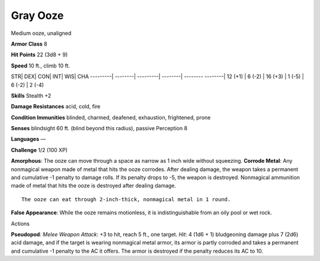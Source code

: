 Gray Ooze  
-------------------------------------------------------------


Medium ooze, unaligned

**Armor Class** 8

**Hit Points** 22 (3d8 + 9)

**Speed** 10 ft., climb 10 ft.

STR\| DEX\| CON\| INT\| WIS\| CHA ---------\| --------\| ---------\|
--------\| -------- --------\| 12 (+1) \| 6 (-2) \| 16 (+3) \| 1 (-5) \|
6 (-2) \| 2 (-4)

**Skills** Stealth +2

**Damage Resistances** acid, cold, fire

**Condition Immunities** blinded, charmed, deafened, exhaustion,
frightened, prone

**Senses** blindsight 60 ft. (blind beyond this radius), passive
Perception 8

**Languages** —

**Challenge** 1/2 (100 XP)

**Amorphous**: The ooze can move through a space as narrow as 1 inch
wide without squeezing. **Corrode Metal**: Any nonmagical weapon made of
metal that hits the ooze corrodes. After dealing damage, the weapon
takes a permanent and cumulative -1 penalty to damage rolls. If its
penalty drops to -5, the weapon is destroyed. Nonmagical ammunition made
of metal that hits the ooze is destroyed after dealing damage.

::

    The ooze can eat through 2-inch-thick, nonmagical metal in 1 round.

**False Appearance**: While the ooze remains motionless, it is
indistinguishable from an oily pool or wet rock.

Actions

**Pseudopod**: *Melee Weapon Attack*: +3 to hit, reach 5 ft., one
target. *Hit*: 4 (1d6 + 1) bludgeoning damage plus 7 (2d6) acid damage,
and if the target is wearing nonmagical metal armor, its armor is partly
corroded and takes a permanent and cumulative -1 penalty to the AC it
offers. The armor is destroyed if the penalty reduces its AC to 10.
